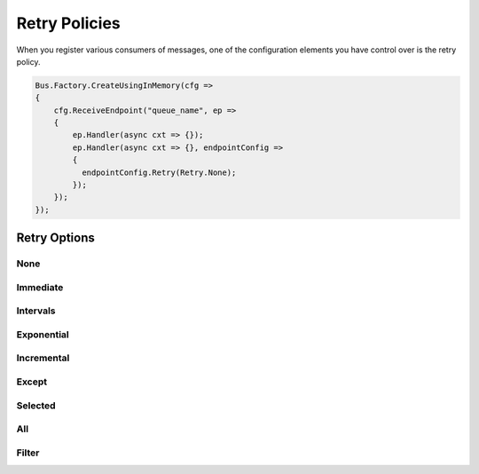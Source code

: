 Retry Policies
==============

When you register various consumers of messages, one of the configuration elements
you have control over is the retry policy.

.. sourcecode:: csharp

    Bus.Factory.CreateUsingInMemory(cfg =>
    {
        cfg.ReceiveEndpoint("queue_name", ep =>
        {
            ep.Handler(async cxt => {});
            ep.Handler(async cxt => {}, endpointConfig =>
            {
              endpointConfig.Retry(Retry.None);
            });
        });
    });

Retry Options
"""""""""""""

None
''''

Immediate
'''''''''

Intervals
'''''''''

Exponential
'''''''''''

Incremental
'''''''''''

Except
''''''

Selected
''''''''

All
'''

Filter
''''''

